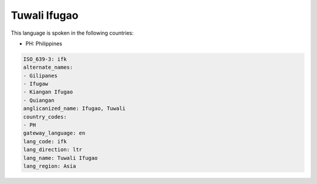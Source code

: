.. _ifk:

Tuwali Ifugao
=============

This language is spoken in the following countries:

* PH: Philippines

.. code-block:: yaml

    ISO_639-3: ifk
    alternate_names:
    - Gilipanes
    - Ifugaw
    - Kiangan Ifugao
    - Quiangan
    anglicanized_name: Ifugao, Tuwali
    country_codes:
    - PH
    gateway_language: en
    lang_code: ifk
    lang_direction: ltr
    lang_name: Tuwali Ifugao
    lang_region: Asia
    
